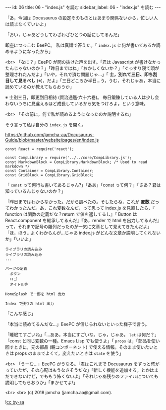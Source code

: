 #+OPTIONS: toc:nil
#+OPTIONS: -:nil
#+OPTIONS: ^:{}

---
id: 06
title: 06 - "index.js" を読む
sidebar_label: 06 - "index.js" を読む
---

  「あ，今回は Docusaurus の設定そのものとはあまり関係ないから，忙しい人は読まなくていいよ」

  「おい，じゃあどうしてわざわざひとつの話にしてるんだ」

  即座につっこむ EeePC。 私は真顔で答えた。「 ~index.js~ に何が書いてあるか読めるようになったから」

  <br>
  「なに？」EeePC が間の抜けた声を出す。「君は Javascript が書けなかったんじゃないのか？」「昨日まではね」「おかしくないか？」「ぐっすり寝て頭が整理されたんだよ」「いや，それで済む問題じゃ…」「 *士，別れて三日、即ち刮目して見るべし* (※)，だよ」「三日どころか半日…う，うむ，それじゃあ，本当に読めているのか教えてもらおうか」

  ※ 士別三日，即更刮目相待 (資治通鑑·六十六巻)。 毎日鍛錬している人は少し会わないうちに見違えるほど成長しているから気をつけろよ，という意味。

  <br>
  「その前に，何で私が読めるようになったのか説明するね」

  そう言って私は自分の ~index.js~ を開く。


  https://github.com/jamcha-aa/Docusaurus-Guide/blob/master/website/pages/en/index.js

  #+BEGIN_SRC 
  const React = require('react');

  const CompLibrary = require('../../core/CompLibrary.js');
  const MarkdownBlock = CompLibrary.MarkdownBlock; /* Used to read markdown */
  const Container = CompLibrary.Container;
  const GridBlock = CompLibrary.GridBlock;
  #+END_SRC

  「 ~const~ って何行も書いてあるじゃん?」「ああ」「const って何？」「さあ？君は知っているんじゃないのか？」

  「昨日まではわからなかった。だから調べたの。そしたらね，これが *変数* だってわかったんだ。あ，これ変数なんだ，って思って index.js を見直したら，『 function は関数の定義だな？return で値を返してるし』『 Button は React.component を継承してるんだ』『あ，render で html を出力してるんだ』って，それまで記号の羅列だったのが一気に文章として見えてきたんだよ」「ほ，ほう…よくわからんが…じゃあ index.js がどんな文章か説明してくれないか」「いいよ」

  #+BEGIN_SRC 
  ライブラリの読み込み
  ライブラリの読み込み
  ...

  パーツの定義
    ボタン
    ロゴ
    タイトル等

  HomeSplash で一部を html 出力

  Index で残りの html 出力
  #+END_SRC

  「こんな感じ」

  「本当に読めてるんだな…」EeePC が信じられないといった様子で言う。

  「睡眠てすごいね」「…ああ，本当にすごいな。じゃ，じゃあ， ~let~ は何だ？」「const と同じ変数の一種。Emacs Lisp でも使うよ」「 ~props~ は」「部品を使い回すときに，元の部品 (親コンポーネント) で使える情報。そのまま使いたいときは props のままでよくて，変えたいときは ~state~ を使う」

  <br>
  「うーむ…」EeePC がうなる。「君はこれまで Docusaurus をずっと怖がっていたが，その心配はもうなさそうだな」「新しく機能を追加する，とかはまだできないけど，でももう怖くないよ」「それじゃあ残りのファイルについても説明してもらおうか」「まかせてよ!」

  <br>
  <br>
  (c) 2018 jamcha (jamcha.aa@gmail.com).
                
  ![[https://i.creativecommons.org/l/by-sa/4.0/88x31.png][cc by-sa]]
